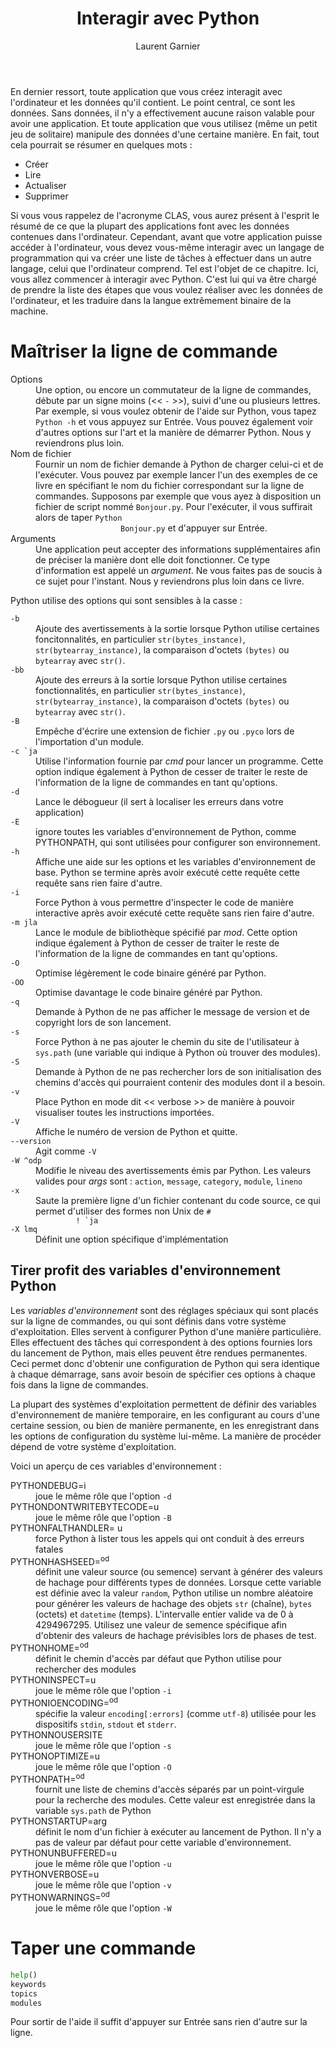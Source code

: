 #+TITLE: Interagir avec Python
#+AUTHOR: Laurent Garnier

En dernier ressort, toute application que vous créez interagit avec
l'ordinateur et les données qu'il contient. Le point central, ce sont
les données. Sans données, il n'y a effectivement aucune raison
valable pour avoir une application. Et toute application que vous
utilisez (même un petit jeu de solitaire) manipule des données d'une
certaine manière. En fait, tout cela pourrait se résumer en quelques
mots : 

+ Créer
+ Lire
+ Actualiser
+ Supprimer

Si vous vous rappelez de l'acronyme CLAS, vous aurez présent à
l'esprit le résumé de ce que la plupart des applications font avec les
données contenues dans l'ordinateur. Cependant, avant que votre
application puisse accéder à l'ordinateur, vous devez vous-même
interagir avec un langage de programmation qui va créer une liste de
tâches à effectuer dans un autre langage, celui que l'ordinateur
comprend. Tel est l'objet de ce chapitre. Ici, vous allez commencer à
interagir avec Python. C'est lui qui va être chargé de prendre la
liste des étapes que vous voulez réaliser avec les données de
l'ordinateur, et les traduire dans la langue extrêmement binaire de la
machine. 

* Maîtriser la ligne de commande

  + Options :: Une option, ou encore un commutateur de la ligne de
               commandes, débute par un signe moins (<< =-= >>), suivi
               d'une ou plusieurs lettres. Par exemple, si vous voulez
               obtenir de l'aide sur Python, vous tapez =Python -h= et
               vous appuyez sur Entrée. Vous pouvez également voir
               d'autres options sur l'art et la manière de démarrer
               Python. Nous y reviendrons plus loin.
  + Nom de fichier :: Fournir un nom de fichier demande à Python de
                      charger celui-ci et de l'exécuter. Vous pouvez
                      par exemple lancer l'un des exemples de ce livre
                      en spécifiant le nom du fichier correspondant
                      sur la ligne de commandes. Supposons par
                      exemple que vous ayez à disposition un fichier
                      de script nommé =Bonjour.py=. Pour l'exécuter,
                      il vous suffirait alors de taper =Python
                      Bonjour.py= et d'appuyer sur Entrée.
  + Arguments :: Une application peut accepter des informations
                 supplémentaires afin de préciser la manière dont elle
                 doit fonctionner. Ce type d'information est appelé un
                 /argument/. Ne vous faites pas de soucis à ce sujet
                 pour l'instant. Nous y reviendrons plus loin dans ce
                 livre.


  Python utilise des options qui sont sensibles à la casse :
  + =-b= :: Ajoute des avertissements à la sortie lorsque Python
            utilise certaines foncitonnalités, en particulier
            =str(bytes_instance)=, =str(bytearray_instance)=, la
            comparaison d'octets =(bytes)= ou =bytearray= avec
            =str()=.
  + =-bb= :: Ajoute des erreurs à la sortie lorsque Python utilise
             certaines fonctionnalités, en particulier
             =str(bytes_instance)=, =str(bytearray_instance)=, la
             comparaison d'octets =(bytes)= ou =bytearray= avec
            =str()=.
  + =-B= :: Empêche d'écrire une extension de fichier =.py= ou =.pyco=
            lors de l'importation d'un module.
  + =-c `ja= :: Utilise l'information fournie par /cmd/ pour lancer un
                programme. Cette option indique également à Python de
                cesser de traiter le reste de l'information de la
                ligne de commandes en tant qu'options.
  + =-d= :: Lance le débogueur (il sert à localiser les erreurs dans
            votre application)
  + =-E= :: ignore toutes les variables d'environnement de Python,
            comme PYTHONPATH, qui sont utilisées pour configurer son
            environnement. 
  + =-h= :: Affiche une aide sur les options et les variables
            d'environnement de base. Python se termine après avoir
            exécuté cette requête cette requête sans rien faire
            d'autre.
  + =-i= :: Force Python à vous permettre d'inspecter le code de
            manière interactive après avoir exécuté cette requête sans
            rien faire d'autre. 
  + =-m jla= :: Lance le module de bibliothèque spécifié par
                /mod/. Cette option indique également à Python de
                cesser de traiter le reste de l'information de la
                ligne de commandes en tant qu'options.
  + =-O= :: Optimise légèrement le code binaire généré par Python.
  + =-OO= :: Optimise davantage le code binaire généré par Python.
  + =-q= :: Demande à Python de ne pas afficher le message de version
            et de copyright lors de son lancement.
  + =-s= :: Force Python à ne pas ajouter le chemin du site de
            l'utilisateur à =sys.path= (une variable qui indique à
            Python où trouver des modules).
  + =-S= :: Demande à Python de ne pas rechercher lors de son
            initialisation des chemins d'accès qui pourraient contenir
            des modules dont il a besoin.
  + =-v= :: Place Python en mode dit << verbose >> de manière à
            pouvoir visualiser toutes les instructions importées.
  + =-V= :: Affiche le numéro de version de Python et quitte.
  + =--version= :: Agit comme =-V=
  + =-W ^odp= :: Modifie le niveau des avertissements émis par
                 Python. Les valeurs valides pour /args/ sont :
                 =action=, =message=, =category=, =module=, =lineno=
  + =-x= :: Saute la première ligne d'un fichier contenant du code
            source, ce qui permet d'utiliser des formes non Unix de =#
            ! `ja=
  + =-X lmq= :: Définit une option spécifique d'implémentation 

** Tirer profit des variables d'environnement Python

   Les /variables d'environnement/ sont des réglages spéciaux qui sont
   placés sur la ligne de commandes, ou qui sont définis dans votre
   système d'exploitation. Elles servent à configurer Python d'une
   manière particulière. Elles effectuent des tâches qui correspondent
   à des options fournies lors du lancement de Python, mais elles
   peuvent être rendues permanentes. Ceci permet donc d'obtenir une
   configuration de Python qui sera identique à chaque démarrage, sans
   avoir besoin de spécifier ces options à chaque fois dans la ligne
   de commandes.

   La plupart des systèmes d'exploitation permettent de définir des
   variables d'environnement de manière temporaire, en les configurant
   au cours d'une certaine session, ou bien de manière permanente, en
   les enregistrant dans les options de configuration du système
   lui-même. La manière de procéder dépend de votre système
   d'exploitation. 

   Voici un aperçu de ces variables d'environnement : 
   
   + PYTHONDEBUG=i :: joue le même rôle que l'option =-d=
   + PYTHONDONTWRITEBYTECODE=u :: joue le même rôle que l'option =-B=
   + PYTHONFALTHANDLER= u :: force Python à lister tous les appels qui
        ont conduit à des erreurs fatales
   + PYTHONHASHSEED=^od :: définit une valeur source (ou semence)
        servant à générer des valeurs de hachage pour différents types
        de données. Lorsque cette variable est définie avec la valeur
        =random=, Python utilise un nombre aléatoire pour générer les
        valeurs de hachage des objets =str= (chaîne), =bytes= (octets)
        et =datetime= (temps). L'intervalle entier valide va de 0
        à 4294967295. Utilisez une valeur de semence spécifique afin
        d'obtenir des valeurs de hachage prévisibles lors de phases de
        test.
   + PYTHONHOME=^od :: définit le chemin d'accès par défaut que Python
                       utilise pour rechercher des modules
   + PYTHONINSPECT=u :: joue le même rôle que l'option =-i=
   + PYTHONIOENCODING=^od :: spécifie la valeur =encoding[:errors]=
        (comme =utf-8=) utilisée pour les dispositifs =stdin=,
        =stdout= et =stderr=.
   + PYTHONNOUSERSITE :: joue le même rôle que l'option =-s=
   + PYTHONOPTIMIZE=u :: joue le même rôle que l'option =-O=
   + PYTHONPATH=^od :: fournit une liste de chemins d'accès séparés
                       par un point-virgule pour la recherche des
                       modules. Cette valeur est enregistrée dans la
                       variable =sys.path= de Python
   + PYTHONSTARTUP=arg :: définit le nom d'un fichier à exécuter au
        lancement de Python. Il n'y a pas de valeur par défaut pour
        cette variable d'environnement.
   + PYTHONUNBUFFERED=u :: joue le même rôle que l'option =-u=
   + PYTHONVERBOSE=u :: joue le même rôle que l'option =-v=
   + PYTHONWARNINGS=^od :: joue le même rôle que l'option =-W=

* Taper une commande   

  #+BEGIN_SRC python
    help()
    keywords
    topics
    modules
  #+END_SRC

  Pour sortir de l'aide il suffit d'appuyer sur Entrée sans rien
  d'autre sur la ligne.

  
